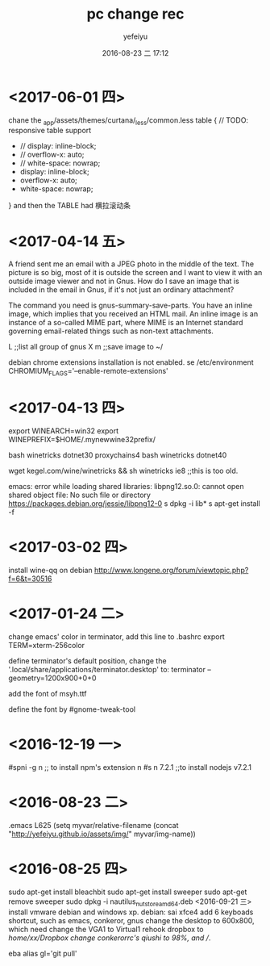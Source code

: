 #+STARTUP: showall
#+STARTUP: hidestars
#+OPTIONS: H:2 num:t tags:nil toc:nil timestamps:t
#+LAYOUT: post
#+AUTHOR: yefeiyu
#+DATE: 2016-08-23 二 17:12
#+TITLE: pc change rec
#+DESCRIPTION: 日常修改的记录
#+TAGS: pc,修改,记录
#+CATEGORIES: mobile


* <2017-06-01 四>
chane the _app/assets/themes/curtana/_less/common.less
table {
     // TODO: responsive table support
-    // display: inline-block;
-    // overflow-x: auto;
-    // white-space: nowrap;
+    display: inline-block;
+    overflow-x: auto;
+    white-space: nowrap;
}
and then the TABLE had 横拉滚动条
* <2017-04-14 五>
A friend sent me an email with a JPEG photo in the middle of the text. The picture is so big, most of it is outside the screen and I want to view it with an outside image viewer and not in Gnus. How do I save an image that is included in the email in Gnus, if it's not just an ordinary attachment?

The command you need is gnus-summary-save-parts. You have an inline image, which implies that you received an HTML mail. An inline image is an instance of a so-called MIME part, where MIME is an Internet standard governing email-related things such as non-text attachments.

L ;;list all group of gnus
X m ;;save image to ~/

debian chrome extensions installation is not enabled.
se /etc/environment
CHROMIUM_FLAGS='--enable-remote-extensions'

* <2017-04-13 四>
export WINEARCH=win32
export WINEPREFIX=$HOME/.mynewwine32prefix/

bash winetricks dotnet30
proxychains4 bash winetricks dotnet40

wget kegel.com/wine/winetricks && sh winetricks ie8 ;;this is too old.

emacs: error while loading shared libraries: libpng12.so.0: cannot open shared object file: No such file or directory
https://packages.debian.org/jessie/libpng12-0
s dpkg -i lib*
s apt-get install -f

* <2017-03-02 四>
install wine-qq on debian
http://www.longene.org/forum/viewtopic.php?f=6&t=30516

* <2017-01-24 二>
change emacs' color in terminator, add this line to .bashrc
export TERM=xterm-256color

define terminator's default position, change the '.local/share/applications/terminator.desktop' to:
terminator --geometry=1200x900+0+0

add the font of msyh.ttf

define the font by #gnome-tweak-tool

* <2016-12-19 一>
#spni -g n ;; to install npm's extension n
#s n 7.2.1 ;;to install nodejs v7.2.1

* <2016-08-23 二>
.emacs
L625
  (setq myvar/relative-filename (concat "http://yefeiyu.github.io/assets/img/" myvar/img-name))
* <2016-08-25 四>
sudo apt-get install bleachbit
sudo apt-get install sweeper 
sudo apt-get remove sweeper
sudo dpkg -i nautilus_nutstore_amd64.deb 
<2016-09-21 三>
install vmware debian and windows xp.
debian:
sai xfce4
add 6 keyboads shortcut, such as emacs, conkeror, gnus
change the desktop to 600x800, which need change the VGA1 to Virtual1
rehook dropbox to /home/xx/Dropbox
change conkerorrc's qiushi to 98%, and //.

eba
alias gl='git pull'
